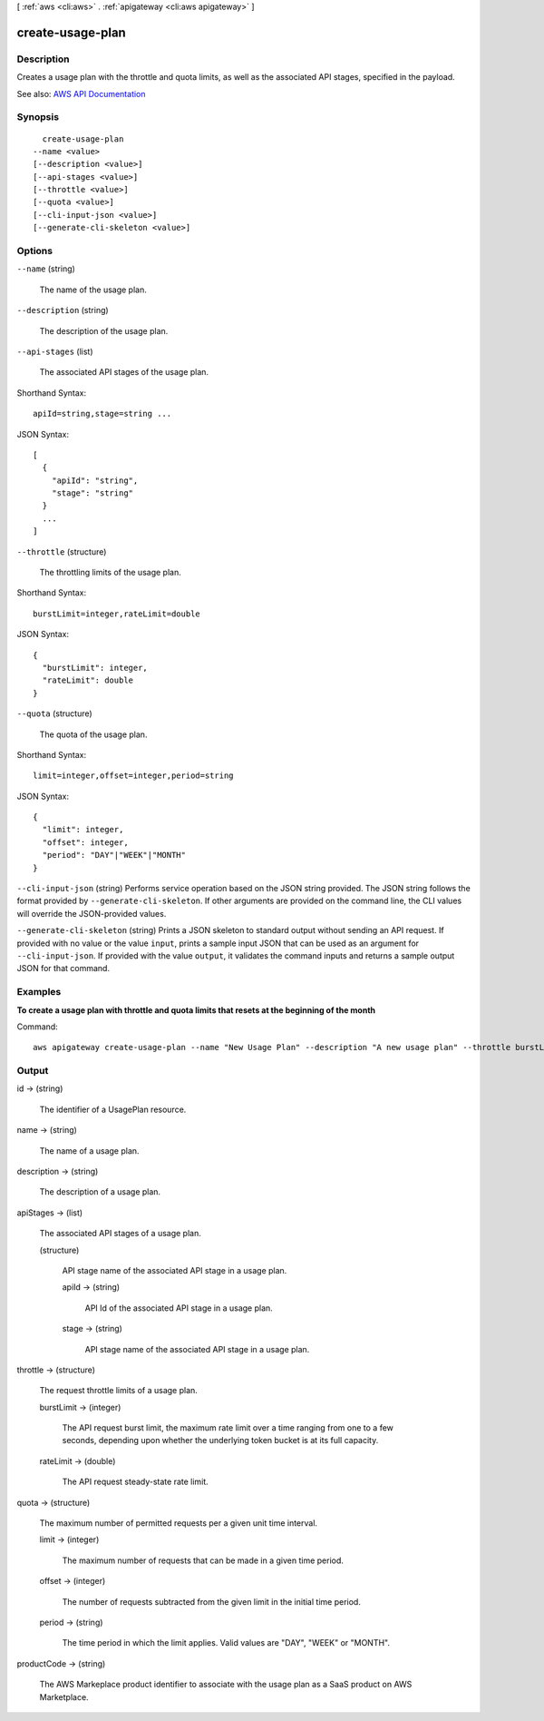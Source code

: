 [ :ref:`aws <cli:aws>` . :ref:`apigateway <cli:aws apigateway>` ]

.. _cli:aws apigateway create-usage-plan:


*****************
create-usage-plan
*****************



===========
Description
===========



Creates a usage plan with the throttle and quota limits, as well as the associated API stages, specified in the payload. 



See also: `AWS API Documentation <https://docs.aws.amazon.com/goto/WebAPI/apigateway-2015-07-09/CreateUsagePlan>`_


========
Synopsis
========

::

    create-usage-plan
  --name <value>
  [--description <value>]
  [--api-stages <value>]
  [--throttle <value>]
  [--quota <value>]
  [--cli-input-json <value>]
  [--generate-cli-skeleton <value>]




=======
Options
=======

``--name`` (string)


  The name of the usage plan.

  

``--description`` (string)


  The description of the usage plan.

  

``--api-stages`` (list)


  The associated API stages of the usage plan.

  



Shorthand Syntax::

    apiId=string,stage=string ...




JSON Syntax::

  [
    {
      "apiId": "string",
      "stage": "string"
    }
    ...
  ]



``--throttle`` (structure)


  The throttling limits of the usage plan.

  



Shorthand Syntax::

    burstLimit=integer,rateLimit=double




JSON Syntax::

  {
    "burstLimit": integer,
    "rateLimit": double
  }



``--quota`` (structure)


  The quota of the usage plan.

  



Shorthand Syntax::

    limit=integer,offset=integer,period=string




JSON Syntax::

  {
    "limit": integer,
    "offset": integer,
    "period": "DAY"|"WEEK"|"MONTH"
  }



``--cli-input-json`` (string)
Performs service operation based on the JSON string provided. The JSON string follows the format provided by ``--generate-cli-skeleton``. If other arguments are provided on the command line, the CLI values will override the JSON-provided values.

``--generate-cli-skeleton`` (string)
Prints a JSON skeleton to standard output without sending an API request. If provided with no value or the value ``input``, prints a sample input JSON that can be used as an argument for ``--cli-input-json``. If provided with the value ``output``, it validates the command inputs and returns a sample output JSON for that command.



========
Examples
========

**To create a usage plan with throttle and quota limits that resets at the beginning of the month**

Command::

  aws apigateway create-usage-plan --name "New Usage Plan" --description "A new usage plan" --throttle burstLimit=10,rateLimit=5 --quota limit=500,offset=0,period=MONTH


======
Output
======

id -> (string)

  

  The identifier of a  UsagePlan resource.

  

  

name -> (string)

  

  The name of a usage plan.

  

  

description -> (string)

  

  The description of a usage plan.

  

  

apiStages -> (list)

  

  The associated API stages of a usage plan.

  

  (structure)

    

    API stage name of the associated API stage in a usage plan.

    

    apiId -> (string)

      

      API Id of the associated API stage in a usage plan.

      

      

    stage -> (string)

      

      API stage name of the associated API stage in a usage plan.

      

      

    

  

throttle -> (structure)

  

  The request throttle limits of a usage plan.

  

  burstLimit -> (integer)

    

    The API request burst limit, the maximum rate limit over a time ranging from one to a few seconds, depending upon whether the underlying token bucket is at its full capacity.

    

    

  rateLimit -> (double)

    

    The API request steady-state rate limit.

    

    

  

quota -> (structure)

  

  The maximum number of permitted requests per a given unit time interval.

  

  limit -> (integer)

    

    The maximum number of requests that can be made in a given time period.

    

    

  offset -> (integer)

    

    The number of requests subtracted from the given limit in the initial time period.

    

    

  period -> (string)

    

    The time period in which the limit applies. Valid values are "DAY", "WEEK" or "MONTH".

    

    

  

productCode -> (string)

  

  The AWS Markeplace product identifier to associate with the usage plan as a SaaS product on AWS Marketplace.

  

  

